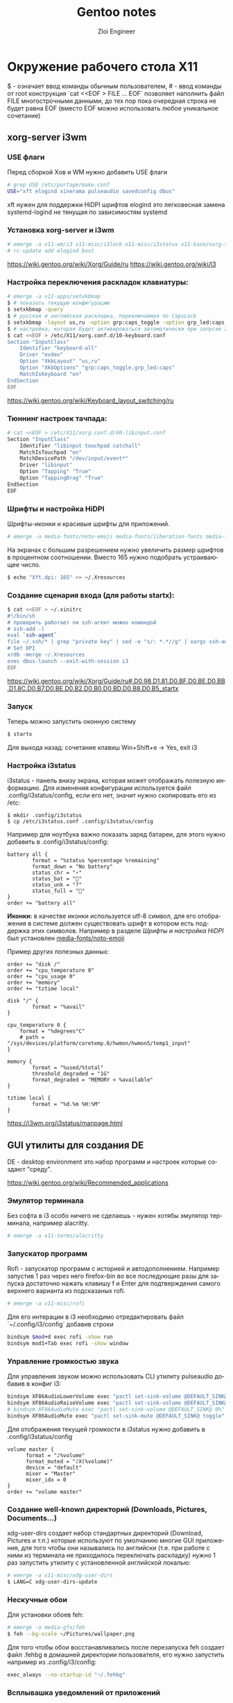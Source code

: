 #+STARTUP: content
#+STARTUP: inlineimages
#+OPTIONS: ^:{}
#+OPTIONS: toc:nil
#+OPTIONS: date:nil
#+latex_header: \usepackage[T2A]{fontenc}
#+latex_header: \usepackage[utf8]{inputenc}
#+latex_header: \usepackage[russian,english]{babel}
#+PROPERTY: header-args :exports results :eval never-export
#+LANGUAGE: ru
#+TITLE: Gentoo notes
#+AUTHOR: Zloi Engineer

* Окружение рабочего стола X11
$ - означает ввод команды обычным пользователем, # - ввод команды от root
конструкция `cat <<EOF > FILE ... EOF` позволяет наполнить файл FILE многострочными данными, до тех пор пока очередная строка не будет равна EOF (вместо EOF можно использовать любое уникальное сочетание)

** xorg-server i3wm
*** USE флаги
Перед сборкой Xов и WM нужно добавить USE флаги
#+BEGIN_SRC bash
# grep USE /etc/portage/make.conf
USE="xft elogind xinerama pulseaudio savedconfig dbus"
#+END_SRC

xft нужен для поддержки HiDPI шрифтов
elogind это легковесная замена systemd-logind не тянущая по зависимостям systemd

*** Установка xorg-server и i3wm
#+BEGIN_SRC bash
# emerge -a x11-wm/i3 x11-misc/i3lock x11-misc/i3status x11-base/xorg-server x11-apps/xinit
# rc-update add elogind boot
#+END_SRC

https://wiki.gentoo.org/wiki/Xorg/Guide/ru
https://wiki.gentoo.org/wiki/I3
*** Настройка переключения раскладок клавиатуры:

#+BEGIN_SRC bash
# emerge -a x11-apps/setxkbmap
$ # показать текущую конфигурацию
$ setxkbmap -query
$ # русская и английская раскладка, переключаемая по CapsLock
$ setxkbmap -layout us,ru -option grp:caps_toggle -option grp_led:caps
$ # настройка, которая будет активироваться автоматически при запуске Xorg
$ cat <<EOF > /etc/X11/xorg.conf.d/10-keyboard.conf
Section "InputClass"
    Identifier "keyboard-all"
    Driver "evdev"
    Option "XkbLayout" "us,ru"
    Option "XkbOptions" "grp:caps_toggle,grp_led:caps"
    MatchIsKeyboard "on"
EndSection
EOF
#+END_SRC

https://wiki.gentoo.org/wiki/Keyboard_layout_switching/ru
*** Тюннинг настроек тачпада:

#+BEGIN_SRC bash
# cat <<EOF > /etc/X11/xorg.conf.d/40-libinput.conf
Section "InputClass"
	Identifier "libinput touchpad catchall"
	MatchIsTouchpad "on"
	MatchDevicePath "/dev/input/event*"
	Driver "libinput"
	Option "Tapping" "True"
 	Option "TappingDrag" "True"	
EndSection
EOF
#+END_SRC

*** Шрифты и настройка HiDPI
Шрифты-иконки и красивые шрифты для приложений.
#+BEGIN_SRC bash
# emerge -a media-fonts/noto-emoji media-fonts/liberation-fonts media-fonts/dejavu
#+END_SRC

На экранах с большим разрешением нужно увеличить размер шрифтов в процентном соотношении.
Вместо 165 нужно подобрать устраивающее число.
#+BEGIN_SRC bash
$ echo "Xft.dpi: 165" >> ~/.Xresources
#+END_SRC

*** Создание сценария входа (для работы startx):
#+BEGIN_SRC bash
$ cat <<EOF > ~/.xinitrc
#!/bin/sh
# проверить работает ли ssh-агент можно командой
# ssh-add -l 
eval `ssh-agent`
file ~/.ssh/* | grep "private key" | sed -e "s/: *.*//g" | xargs ssh-add
# Set DPI
xrdb -merge ~/.Xresources
exec dbus-launch --exit-with-session i3
EOF
#+END_SRC

https://wiki.gentoo.org/wiki/Xorg/Guide/ru#.D0.98.D1.81.D0.BF.D0.BE.D0.BB.D1.8C.D0.B7.D0.BE.D0.B2.D0.B0.D0.BD.D0.B8.D0.B5_startx
*** Запуск
Теперь можно запустить оконную систему
#+BEGIN_SRC bash
$ startx
#+END_SRC

Для выхода назад: сочетание клавиш Win+Shift+e -> Yes, exit i3

*** Настройка i3status
i3status - панель внизу экрана, которая может отображать полезную информацию.
Для изменения конфигурации используется файл .config/i3status/config, если его нет, значит нужно скопировать его
из /etc:
#+begin_src
  $ mkdir .config/i3status
  $ cp /etc/i3status.conf .config/i3status/config
#+end_src

Например для ноутбука важно показать заряд батареи, для этого нужно добавить в .config/i3status/config:
#+begin_src 
battery all {
        format = "%status %percentage %remaining"
        format_down = "No battery"
        status_chr = "⚡"
        status_bat = "🔋"
        status_unk = "?"
        status_full = "🔋"
}
order += "battery all"
#+end_src
*Иконки:* в качестве иконки используется utf-8 символ, для его отображения
в системе должен существовать шрифт в котором есть поддержка этих символов.
Например в разделе [[Шрифты и настройка HiDPI][Шрифты и настройка HiDPI]] был установлен _media-fonts/noto-emoji_

Пример других полезных данных:

#+begin_src
order += "disk /"
order += "cpu_temperature 0"
order += "cpu_usage 0"
order += "memory"
order += "tztime local"

disk "/" {
        format = "%avail"
}

cpu_temperature 0 {
	format = "%degrees°C"
    # path = "/sys/devices/platform/coretemp.0/hwmon/hwmon5/temp1_input"
}

memory {
        format = "%used/%total"
        threshold_degraded = "1G"
        format_degraded = "MEMORY < %available"
}

tztime local {
        format = "%d.%m %H:%M"
}
#+end_src

https://i3wm.org/i3status/manpage.html
** GUI утилиты для создания DE
DE - desktop environment это набор программ и настроек которые создают "среду".

https://wiki.gentoo.org/wiki/Recommended_applications
*** Эмулятор терминала
Без софта в i3 особо ничего не сделаешь - нужен хотябы эмулятор терминала, например alacritty.

#+BEGIN_SRC bash
# emerge -a x11-terms/alacritty
#+END_SRC


*** Запускатор программ
Rofi - запускатор программ с историей и автодополнением. Например запустив 1 раз через него firefox-bin
во все последующие разы для запуска достаточно нажать клавишу f и Enter для подтверждения самого верхнего варианта из подсказаных rofi.
#+BEGIN_SRC bash
  # emerge -a x11-misc/rofi
#+END_SRC
    
Для его интерации в i3 необходимо отредактировать файл `~/.config/i3/config` добавив строки
#+BEGIN_SRC bash
  bindsym $mod+d exec rofi -show run
  bindsym mod1+Tab exec rofi -show window
#+END_SRC

*** Управление громкостью звука
Для управления звуком можно использовать CLI утилиту pulseaudio добавив в конфиг i3:
#+BEGIN_SRC bash
bindsym XF86AudioLowerVolume exec "pactl set-sink-volume @DEFAULT_SINK@ -5%"
bindsym XF86AudioRaiseVolume exec "pactl set-sink-volume @DEFAULT_SINK@ +5%"
# bindsym XF86AudioMute exec "pactl set-sink-volume @DEFAULT_SINK@ 0%"
bindsym XF86AudioMute exec "pactl set-sink-mute @DEFAULT_SINK@ toggle"
#+END_SRC

Для отображения текущей громкости в i3status нужно добавить в .config/i3status/config
#+begin_src
  volume master {
        format = "♪%volume"
        format_muted = "♪X(%volume)"
        device = "default"
        mixer = "Master"
        mixer_idx = 0
  }
  order += "volume master"
#+end_src

*** Создание well-known директорий (Downloads, Pictures, Documents...)
xdg-user-dirs создает набор стандартных директорий (Download, Pictures и т.п.)
которые используют по умолчанию многие GUI приложения, для того чтобы они назывались по английски
(т.е. при работе с ними из терминала не приходилось переключать раскладку)
нужно 1 раз запустить утилиту с установленной английской локалью:

#+BEGIN_SRC bash
  # emerge -a x11-misc/xdg-user-dirs
  $ LANG=C xdg-user-dirs-update
#+END_SRC

*** Нескучные обои
Для установки обоев feh:
#+BEGIN_SRC bash
  # emerge -a media-gfx/feh
  $ feh --bg-scale ~/Pictures/wallpaper.png
#+END_SRC

Для того чтобы обои восстанавливались после перезапуска feh создает файл .fehbg в домашней директории пользователя,
его нужно запустить например из .config/i3/config:

#+BEGIN_SRC bash
  exec_always --no-startup-id "~/.fehbg"
#+END_SRC

*** Всплывашка уведомлений от приложений
Dunst отображает уведомления.

#+begin_src bash
   # emerge -a x11-misc/dunst
#+end_src

после установки его необходимо запустить, например добавив в .config/i3/config:

#+BEGIN_SRC
exec dunst
#+END_SRC

Для проверки его работоспособности:
#+BEGIN_SRC bash
$ notify-send hello
#+END_SRC

https://wiki.gentoo.org/wiki/Dunst
*** Композитный менеджер
Композитный менеджер для красоты (плавность, прозрачность, отсутствие артефактов изображения при переключении экранов)

#+BEGIN_SRC bash
# emerge -a x11-misc/picom
$ cat <<EOF > .config/picom.conf
cat .config/compton.conf
fading=true;
no-dock-shadow=true;
inactive-opacity=0.8;
# active-opacity=0.9;
wintypes: {
  # unknown = { focus=false; };
  # desktop = { focus=false; };
  # dock = { focus=false; };
  # splash = { focus=false; };
  # normal = { focus=false; };
  # notify = { focus=false; };
  # combo = { focus=false; };
  # dnd = { focus=false; };
  # tooltip       = { focus=false; };
  # dialog        = { focus=false; };
  # toolbar       = { focus=false; };
  # dropdown_menu = { focus=false; };
  # popup_menu    = { focus=false; };
  # menu          = { focus=false; };
  # firefox suggests
  utility       = { fade=false; focus=true; };
};
fade-delta=5;
focus-exclude=[
  "name='i3lock'"
  ,"class_g = 'Rofi'"
];

mark-ovredir-focused=true;
mark-wmwin-focused=true;
# telegram not become transparent while stil focused
use-ewmh-active-win = true;
detect-transient=true;
detect-client-leader=true;
detect-client-opacity = true;
EOF
#+BEGIN_END

Также его необходимо запускать в .config/i3/config:
#+BEGIN_SRC bash
exec --no-startup-id picom --daemon
#+END_SRC

https://wiki.gentoo.org/wiki/Picom
*** Браузер
Сборка firefox из исходников займет приличное время, по этому для быстрого старта можно воспользоваться бинарной сборкой:

#+BEGIN_SRC bash
# emerge --ask firefox-bin
#+END_SRC

*** Графический файловый менеджер
pcmanfm - легковесный, но полнофункциональный графический файловый менеджер.
К сожалению он находится в числе замаскированых пакетов (видимо не был оттестирован для x86_64), по этому сначала нужно разрешить его установку.
путем добавления исключения ~amd64 в accept_keywords:
#+BEGIN_SRC bash
    # cat <<EOF >> /etc/portage/package.accept_keywords/zz-autounmask
# required by x11-misc/pcmanfm-1.3.2-r1::gentoo
# required by x11-misc/pcmanfm (argument)
=x11-libs/libfm-1.3.2-r1 ~amd64
# required by x11-misc/pcmanfm (argument)
=x11-misc/pcmanfm-1.3.2-r1 ~amd64
EOF
    # emerge -a x11-misc/pcmanfm
#+END_SRC

Подробнее про размаскирование пакетов:
https://wiki.gentoo.org/wiki/Knowledge_Base:Unmasking_a_package
https://wiki.gentoo.org/wiki/Knowledge_Base:Accepting_a_keyword_for_a_single_package

https://wiki.gentoo.org/wiki/PCManFM

*** Графический архиватор (с интеграцией в pcmanfm)
#+begin_src bash
  # emerge -a app-arch/engrampa
#+end_src

После установки в pcmanfm появятся пункты контекстного меню для разархивации и создания архива.

*** Простой текстовый редактор
#+begin_src bash
  # emerge -a app-editors/mousepad
#+end_src
*** Скриншоты
Библиотека libmagick имеет в своем составе ряд утилит для создания и конвертации изображений, в том числе она может делать скриншоты.
#+begin_src
  # emerge --ask media-gfx/imagemagick x11-misc/xclip
#+end_src
xclip - утилита для работы с буфером обмена из CLI.

Теперь нужно добавить в .config/i3/config сочетания клавишь
#+begin_src
bindsym Print exec "sleep 0.2; import png:- | xclip -selection clipboard -t image/png"
bindsym control+Print exec "sleep 0.2; import png:/tmp/scr_$(date --iso-8601=seconds).png | xclip -selection clipboard -t image/png"
#+end_src
Нажатие PrtSc позволит сделать скриншот и сохранить его в буфер обмена, Ctrl-PrtSc сохранит скриншот в /tmp

https://wiki.gentoo.org/wiki/ImageMagick
*** Видеоплеер
#+begin_src bash
  # emerge -a media-video/mpv
  $ mkdir .config/mpv
  $ echo hwdec=auto > .config/mpv/mpv.conf
#+end_src
*** PDF
#+begin_src bash
  # echo "app-text/evince djvu" > /etc/portage/package.use/evince
  # emerge -a app-text/evince
#+end_src
*** Монтирование флешек
Добавить в USE флаги в /etc/portage/make.conf udisk policykit.
#+begin_src bash
  # emerge -a sys-fs/udiskie sys-auth/polkit
#+end_src

Должна заработать интеграция с pcmanfm.
Также, работает из терминала:
#+begin_src
  $ udisksctl mount -b /dev/sda1
#+end_src

https://wiki.gentoo.org/wiki/Udisks
https://wiki.gentoo.org/wiki/Polkit
*** Блокировка экрана
#+begin_src
  # sudo emerge -a x11-misc/xautolock x11-apps/xrandr
  $ mkdir ~/bin
  $ cat <<EOF > ~/bin/screen_lock
#!/bin/sh -e

SCREEN_RES=$(xrandr | grep "primary" | sed 's/.*primary \([0-9]*x[0-9]*\)+.*/\1/g')
# Take a screenshot
[ -f /tmp/screen_locked.png ] && rm -f /tmp/screen_locked.png
import -window root /tmp/screen_locked.png

# Pixellate it 10x
mogrify -scale 10% -scale 1000% /tmp/screen_locked.png

# Lock screen displaying this image.
# если есть проблемы с прозрачностью i3lock
# pkill picom |:
flock -n /tmp/screen_lock.lock -c "i3lock -n -f -i /tmp/screen_locked.png"
# если перед блокировкой убивали picom - нужно его перезапустить
# flock -n /tmp/screen_lock.lock -c "i3lock -n -f -i /tmp/screen_locked.png; picom -b"  
EOF
  $ chmod +x ~/bin/screen_lock
  $ cat <<EOF >> ~/.config/i3/config
bindsym control+mod1+l exec "~/bin/screen_lock"
exec "xautolock -time 3 -locker '~/bin/screen_lock' -notify 10 -notifier 'notify-send \"Screen lock in 10 seconds...\"' &"
EOF
#+end_src

Теперь для блокировки экрана нужно нажать Ctrl-Alt-l.
Также, экран автоматически заблокируется через 3 минуты с предупреждением об этом за 10 секунд.
** Оформление и темы
Это очень обширный вопрос, существует множество скриптов автоматизации, которые накладывают различные настройки цветов,
в том числе для разных программ в отдельности и в .Xresources.
Пока что рассмотрим простой, ручной способ частичной настройки оформления.

В файле .config/i3/config нужно найти часть конфигурации
#+begin_example
# Start i3bar to display a workspace bar (plus the system information i3status
# finds out, if available)
bar {
        status_command i3status
}
#+end_example

и заменить ее на
#+begin_src
# $i3-theme-window
# solarized accents
set $yellow	#b58900
set $orange	#cb4b16
set $red	#dc322f
set $magenta	#d33682
set $violet	#6c71c4
set $blue	#268bd2
set $cyan	#2aa198
set $green	#859900

# solarized light
set $baseA3 #fdf6e3
set $baseA2 #eee8d5
set $baseA1 #93a1a1
set $baseA0 #839496
set $baseB0 #657b83
set $baseB1 #586e75
set $baseB2 #073642
set $baseB3 #002b36
set $custom #e1cab3

# $i3-background
exec_always --no-startup-id xsetroot -solid '$baseA2'

###################
# solarized (clean)
###################
# clientclass 			border  backgr. text 	indicator
client.focused 			$green	$green	$baseB3 $blue
client.focused_inactive		$cyan	$cyan	$baseB2 $violet
client.unfocused  		$baseA2 $baseA2 $baseB1 $baseA1
#client.urgent 	 		$orange $orange $baseB3 $red
client.urgent 	 		$yellow $yellow $baseB3 $orange

# $i3-theme-bar
bar {
colors {
 	# status
	separator $blue
 	background $baseA3
	statusline $baseB2

 	###################
	# solarized (clean)
	###################
 	# workclass 			border  backgr. text
 	focused_workspace		$green  $green  $baseA3
 	active_workspace		$cyan   $cyan   $baseA2
 	inactive_workspace		$baseA2 $baseA2 $baseB1
 	urgent_workspace		$orange $orange $baseB3
 	#urgent_workspace		$yellow $yellow $baseB3
}
    status_command i3status
}
#+end_src

В файле .config/i3status/config нужно найти
#+begin_example
general {
        colors = true
        interval = 5
}
#+end_example

и заменить на
#+begin_src
general {
	colors = true
	interval = 5
	color_bad = "#DC322F"
	color_degraded = "#b58900"
	color_good = "#859900"
}
#+end_src

Уведомления dunst:
#+begin_src
  $ mkdir .config/dunst/
  $ cat <<EOF > .config/dunst/dunstrc
  [urgency_low]
    background = "#eee8d5"
    foreground = "#586e75"
    frame_color = "#2aa198"
    timeout = 10

[urgency_normal]
    background = "#eee8d5"
    foreground = "#586e75"
    frame_color = "#859900"
    timeout = 10

[urgency_critical]
    background = "#eee8d5"
    foreground = "#586e75"
    frame_color = "#6c71c4"
    timeout = 0
EOF
#+end_src
** Использование видео карты и аппартных кодеков
#+begin_src bash
  # echo "media-video/ffmpeg encode libdrm libv4l mp3 network openal opencl openh264 opus truetype v4l vorbis wepb x264 x265 zlib" > etc/portage/package.use/ffmpeg
#+end_src

Добавить в глобальный USE в /etc/portage/make.conf vaapi.


#+begin_src bash
# emerge -a x11-apps/mesa-progs media-video/libva-utils media-libs/libva-intel-media-driver x11-apps/igt-gpu-tools
#+end_src

Вызов vainfo покажет поддерживаемые кодеки и используемый драйвер:
#+begin_src
$ vainfo
Trying display: x11
libva info: VA-API version 1.21.0
libva info: Trying to open /usr/lib64/va/drivers/iHD_drv_video.so
libva info: Found init function __vaDriverInit_1_21
libva info: va_openDriver() returns 0
vainfo: VA-API version: 1.21 (libva 2.21.0)
vainfo: Driver version: Intel iHD driver for Intel(R) Gen Graphics - 24.1.5 ()
vainfo: Supported profile and entrypoints
      VAProfileNone                   :	VAEntrypointVideoProc
      VAProfileNone                   :	VAEntrypointStats
      VAProfileMPEG2Simple            :	VAEntrypointVLD
      VAProfileMPEG2Simple            :	VAEntrypointEncSlice
      VAProfileMPEG2Main              :	VAEntrypointVLD
      VAProfileMPEG2Main              :	VAEntrypointEncSlice
      VAProfileH264Main               :	VAEntrypointVLD
      VAProfileH264Main               :	VAEntrypointEncSlice
      VAProfileH264Main               :	VAEntrypointFEI
      VAProfileH264Main               :	VAEntrypointEncSliceLP
      VAProfileH264High               :	VAEntrypointVLD
      VAProfileH264High               :	VAEntrypointEncSlice
      VAProfileH264High               :	VAEntrypointFEI
      VAProfileH264High               :	VAEntrypointEncSliceLP
  ...
#+end_src

Проверить использует ли X11 direct rendering:
#+begin_src
  $ glxinfo | grep rendering
direct rendering: Yes
#+end_src

igt-gpu-tools содержит утилиты для мониторинга встроенной gpu:
#+begin_src bash
  # intel_gpu_top
#+end_src

Если Video >0% значит используется GPU


В firefox зайти в about:support и найти раздел Медиа -> Аппаратное декодирование
Поставить расширение enchanced-h264ify и выключить в нем те кодеки аппаратной поддержки которых нет.
Проверить по intel_gpu_top что при проигрывании видео на ютубе используется аппаратное декодирование.
На ютубе ПКМ -> Скопировать данные для отладки -> поле fmt будет сожерать номер формата,
сделав на видео yt-dlp -F  можно посмотреть что это за формат

https://wiki.gentoo.org/wiki/Intel
https://wiki.gentoo.org/wiki/Xorg/Hardware_3D_acceleration_guide
https://wiki.gentoo.org/wiki/VAAPI

https://trac.ffmpeg.org/wiki/Hardware/VAAPI
https://trac.ffmpeg.org/wiki/Hardware/QuickSync
** Сон suspend/hibernate
Должно работать из коробки

https://wiki.gentoo.org/wiki/Suspend_and_hibernate
** Шифрование
#+begin_src bash
  # echo "sys-fs/ecryptfs-utils ~amd64" >> /etc/portage/package.accept_keywords/zz-autounmask
  # emerge -a sys-fs/ecryptfs-utils sys-fs/cryptsetup
  # echo ecryptfs >> /etc/modules-load.d/ecryptfs
  # cat <<EOF >>/etc/pam.d/system-auth
auth		optional	pam_ecryptfs.so unwrap
session		optional	pam_ecryptfs.so unwrap
EOF
  # ecryptfs-migrate-home -u USERNAME
#+end_src



*** Swap
В /etc/fstab закомментировать swap и добавить:
#+begin_src
  /dev/mapper/cryptswap1 none swap sw 0 0
#+end_src

В файл /etc/conf.d/dmcrypt добавить:
#+begin_src
swap=cryptswap1
#source=UUID='3e8426b9-3a77-4fa7-96c7-fc05e0e3921e'
source=/dev/nvme0n1p2
options='--cipher=aes-xts-plain64 --key-size=512 --key-file=/dev/urandom'
#+end_src

#+begin_src bash
  # rc-config add dmcrypt boot
#+end_src

https://wiki.gentoo.org/wiki/ECryptfs
** TODO Как пользоваться
*При использовании rofi*: все последующие раз кроме 1ого он будет подсказывать
при начале набора части команды ее оставшуюся часть, в таблице приведены аббревиатуры
для сокращения нажатий после того как однажды команда уже будет использована:
достаточно начать писать часть команды и нажать энтер когда в самом верху будет предложена искомая.

|------------------------------------+--------------------------------------------------------|
| вход                               | startx                                                 |
| выход в терминал                   | Win-Shift-e                                            |
| выключение                         | Win-D "loginctl poweroff" (все разы после 1го: "po")   |
| Suspend                            | Win-D "loginctl suspend" (все разы после 1го: "sus")   |
| Hibernate                          | Win-D "loginctl hibernate" (все разы после 1го: "hib") |
| открыть браузер                    | Win-D firefox (все разы после 1го: "fi" )              |
| открыть файловый менеджер          | Win-D pcmanfm (все разы после 1го: "fm")               |
| блокировка экрана                  | Ctrl-Alt-l                                             |
|                                    |                                                        |
| открыть эмулятор терминала         | Win-Enter                                              |
| закрыть окно                       | Win-Shift-Q                                            |
| Перейти на рабочее место №         | Win-<число>                                            |
| Перетащить окно на рабочее место № | Win-Shift-<число>                                      |
| Переместить фокус на другое окно   | Win-<стрелка влево> или Win-<стрелка вправо>           |
|------------------------------------+--------------------------------------------------------|

Документация по сочетаниям клавиш в i3wm
https://i3wm.org/docs/userguide.html
** Консольные утилиты
#+BEGIN_SRC bash
# emerge -a app-admin/sudo app-editors/vim app-misc/mc sys-process/htop dev-vcs/git sys-apps/lm-sensors
#+END_SRC


Использовать более быстрый dash для скриптов вместо /bin/sh -> /bin/bash
#+begin_src bash
  # echo "app-alternatives/sh -bash dash" > /etc/portage/package.use/sh
  # emerge -a app-alternatives/sh
#+end_src

https://wiki.gentoo.org/wiki/Dash
https://wiki.gentoo.org/wiki/Shell#Configuration
